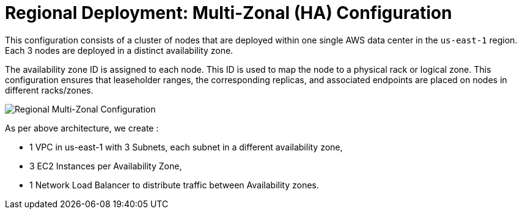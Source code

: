 = Regional Deployment: Multi-Zonal (HA) Configuration

This configuration consists of a cluster of nodes that are deployed within one single AWS data center in the ```us-east-1``` region. Each 3 nodes are deployed in a distinct availability zone.

The availability zone ID is assigned to each node. This ID is used to map the node to a physical rack or logical zone. This configuration ensures that leaseholder ranges, the corresponding replicas, and associated endpoints are placed on nodes in different racks/zones.

image::images/Regional-Multi-AZ.svg[Regional Multi-Zonal Configuration]

As per above architecture, we create :

- 1 VPC in us-east-1 with 3 Subnets, each subnet in a different availability zone,
- 3 EC2 Instances per Availability Zone,
- 1 Network Load Balancer to distribute traffic between Availability zones.